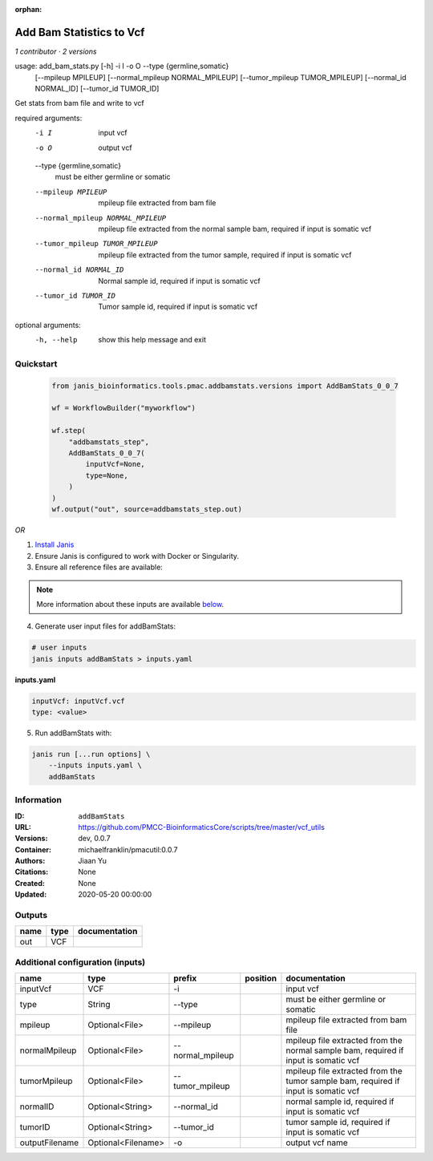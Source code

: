 :orphan:

Add Bam Statistics to Vcf
=======================================

*1 contributor · 2 versions*

usage: add_bam_stats.py [-h] -i I -o O --type {germline,somatic}
                        [--mpileup MPILEUP] [--normal_mpileup NORMAL_MPILEUP]
                        [--tumor_mpileup TUMOR_MPILEUP]
                        [--normal_id NORMAL_ID] [--tumor_id TUMOR_ID]

Get stats from bam file and write to vcf

required arguments:
  -i I                  input vcf
  -o O                  output vcf
  --type {germline,somatic}
                        must be either germline or somatic
  --mpileup MPILEUP     mpileup file extracted from bam file
  --normal_mpileup NORMAL_MPILEUP
                        mpileup file extracted from the normal sample bam,
                        required if input is somatic vcf
  --tumor_mpileup TUMOR_MPILEUP
                        mpileup file extracted from the tumor sample, required
                        if input is somatic vcf
  --normal_id NORMAL_ID
                        Normal sample id, required if input is somatic vcf
  --tumor_id TUMOR_ID   Tumor sample id, required if input is somatic vcf

optional arguments:
  -h, --help            show this help message and exit
        


Quickstart
-----------

    .. code-block:: python

       from janis_bioinformatics.tools.pmac.addbamstats.versions import AddBamStats_0_0_7

       wf = WorkflowBuilder("myworkflow")

       wf.step(
           "addbamstats_step",
           AddBamStats_0_0_7(
               inputVcf=None,
               type=None,
           )
       )
       wf.output("out", source=addbamstats_step.out)
    

*OR*

1. `Install Janis </tutorials/tutorial0.html>`_

2. Ensure Janis is configured to work with Docker or Singularity.

3. Ensure all reference files are available:

.. note:: 

   More information about these inputs are available `below <#additional-configuration-inputs>`_.



4. Generate user input files for addBamStats:

.. code-block:: bash

   # user inputs
   janis inputs addBamStats > inputs.yaml



**inputs.yaml**

.. code-block:: yaml

       inputVcf: inputVcf.vcf
       type: <value>




5. Run addBamStats with:

.. code-block:: bash

   janis run [...run options] \
       --inputs inputs.yaml \
       addBamStats





Information
------------


:ID: ``addBamStats``
:URL: `https://github.com/PMCC-BioinformaticsCore/scripts/tree/master/vcf_utils <https://github.com/PMCC-BioinformaticsCore/scripts/tree/master/vcf_utils>`_
:Versions: dev, 0.0.7
:Container: michaelfranklin/pmacutil:0.0.7
:Authors: Jiaan Yu
:Citations: None
:Created: None
:Updated: 2020-05-20 00:00:00



Outputs
-----------

======  ======  ===============
name    type    documentation
======  ======  ===============
out     VCF
======  ======  ===============



Additional configuration (inputs)
---------------------------------

==============  ==================  ================  ==========  ===================================================================================
name            type                prefix            position    documentation
==============  ==================  ================  ==========  ===================================================================================
inputVcf        VCF                 -i                            input vcf
type            String              --type                        must be either germline or somatic
mpileup         Optional<File>      --mpileup                     mpileup file extracted from bam file
normalMpileup   Optional<File>      --normal_mpileup              mpileup file extracted from the normal sample bam, required if input is somatic vcf
tumorMpileup    Optional<File>      --tumor_mpileup               mpileup file extracted from the tumor sample bam, required if input is somatic vcf
normalID        Optional<String>    --normal_id                   normal sample id, required if input is somatic vcf
tumorID         Optional<String>    --tumor_id                    tumor sample id, required if input is somatic vcf
outputFilename  Optional<Filename>  -o                            output vcf name
==============  ==================  ================  ==========  ===================================================================================
